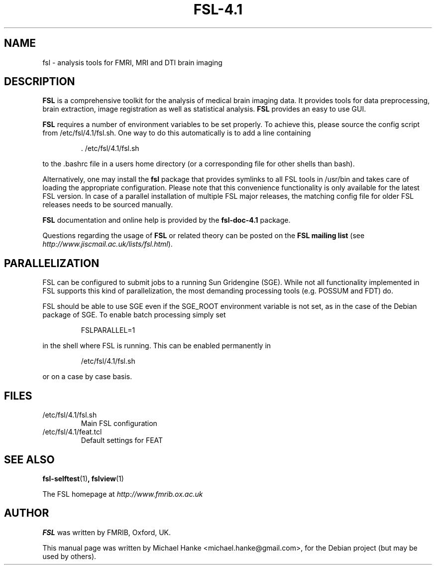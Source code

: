 .TH "FSL-4.1" "1" "April 2009" "Michael Hanke" ""
.SH "NAME"
fsl \- analysis tools for FMRI, MRI and DTI brain imaging
.SH "DESCRIPTION"
\fBFSL\fR is a comprehensive toolkit for the analysis of medical brain
imaging data.  It provides tools for data preprocessing, brain
extraction, image registration as well as statistical analysis.
\fBFSL\fR provides an easy to use GUI.
.PP
\fBFSL\fR requires a number of environment variables to be set properly.
To achieve this, please source the config script from /etc/fsl/4.1/fsl.sh.  One way
to do this automatically is to add a line containing
.IP
 \. /etc/fsl/4.1/fsl.sh
.PP
to the .bashrc file in a users home directory (or a corresponding file
for other shells than bash).
.PP
Alternatively, one may install the \fBfsl\fR package that provides symlinks to
all FSL tools in /usr/bin and takes care of loading the appropriate
configuration. Please note that this convenience functionality is only available
for the latest FSL version. In case of a parallel installation of multiple FSL
major releases, the matching config file for older FSL releases needs to be
sourced manually.
.PP
\fBFSL\fR documentation and online help is provided by the \fBfsl-doc-4.1\fR
package.
.PP
Questions regarding the usage of \fBFSL\fR or related theory can be
posted on the
\fBFSL mailing list\fR (see \fIhttp://www.jiscmail.ac.uk/lists/fsl.html\fR).
.SH "PARALLELIZATION"
FSL can be configured to submit jobs to a running Sun Gridengine (SGE). While
not all functionality implemented in FSL supports this kind of parallelization,
the most demanding processing tools (e.g. POSSUM and FDT) do.
.PP
FSL should be able to use SGE even if the SGE_ROOT environment variable is not
set, as in the case of the Debian package of SGE. To enable batch processing
simply set
.IP
FSLPARALLEL=1
.PP
in the shell where FSL is running. This can be enabled permanently in
.IP
/etc/fsl/4.1/fsl.sh
.PP
or on a case by case basis.
.SH "FILES"
.IP /etc/fsl/4.1/fsl.sh
Main FSL configuration
.IP /etc/fsl/4.1/feat.tcl
Default settings for FEAT
.SH "SEE ALSO"
.BR fsl-selftest "(1)",
.BR fslview "(1)"
.PP
The FSL homepage at
.I http://www.fmrib.ox.ac.uk
.SH "AUTHOR"
\fBFSL\fR was written by FMRIB, Oxford, UK.
.PP
This manual page was written by Michael Hanke <michael.hanke@gmail.com>,
for the Debian project (but may be used by others).
